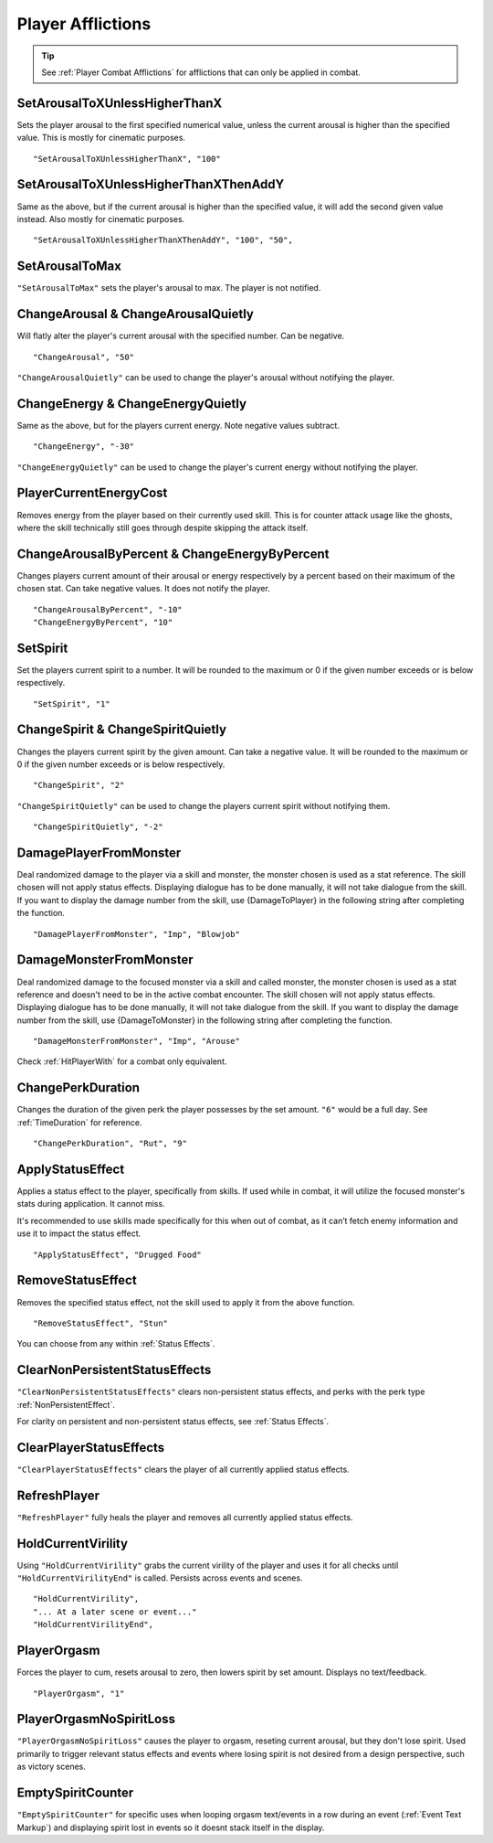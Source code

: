 .. _Player Afflictions:

**Player Afflictions**
=======================

.. tip::

  See :ref:`Player Combat Afflictions` for afflictions that can only be applied in combat.

**SetArousalToXUnlessHigherThanX**
-----------------------------------

Sets the player arousal to the first specified numerical value, unless the current arousal is higher than the specified value.
This is mostly for cinematic purposes.

::

  "SetArousalToXUnlessHigherThanX", "100"

**SetArousalToXUnlessHigherThanXThenAddY**
-------------------------------------------

Same as the above, but if the current arousal is higher than the specified value, it will add the second given value instead.
Also mostly for cinematic purposes.

::

 "SetArousalToXUnlessHigherThanXThenAddY", "100", "50",

**SetArousalToMax**
--------------------

``"SetArousalToMax"`` sets the player's arousal to max. The player is not notified.

**ChangeArousal & ChangeArousalQuietly**
-----------------------------------------

Will flatly alter the player's current arousal with the specified number. Can be negative.

::

  "ChangeArousal", "50"

``"ChangeArousalQuietly"`` can be used to change the player's arousal without notifying the player.

**ChangeEnergy & ChangeEnergyQuietly**
---------------------------------------

Same as the above, but for the players current energy. Note negative values subtract.

::

  "ChangeEnergy", "-30"

``"ChangeEnergyQuietly"`` can be used to change the player's current energy without notifying the player.

**PlayerCurrentEnergyCost**
---------------------------------------

Removes energy from the player based on their currently used skill. This is for counter attack usage like the ghosts, where the skill technically still goes through despite skipping the attack itself.


**ChangeArousalByPercent & ChangeEnergyByPercent**
---------------------------------------------------

Changes players current amount of their arousal or energy respectively by a percent based on their maximum of the chosen stat. Can take negative values.
It does not notify the player.

::

  "ChangeArousalByPercent", "-10"
  "ChangeEnergyByPercent", "10"

**SetSpirit**
--------------

Set the players current spirit to a number. It will be rounded to the maximum or 0 if the given number exceeds or is below respectively.

::

  "SetSpirit", "1"

**ChangeSpirit & ChangeSpiritQuietly**
---------------------------------------

Changes the players current spirit by the given amount. Can take a negative value.
It will be rounded to the maximum or 0 if the given number exceeds or is below respectively.

::

  "ChangeSpirit", "2"

``"ChangeSpiritQuietly"`` can be used to change the players current spirit without notifying them.

::

  "ChangeSpiritQuietly", "-2"

.. _DamagePlayerFromMonster:

**DamagePlayerFromMonster**
----------------------------

Deal randomized damage to the player via a skill and monster, the monster chosen is used as a stat reference.
The skill chosen will not apply status effects. Displaying dialogue has to be done manually, it will not take dialogue from the skill.
If you want to display the damage number from the skill, use {DamageToPlayer} in the following string after completing the function.

::

  "DamagePlayerFromMonster", "Imp", "Blowjob"


.. _DamageMonsterFromMonster:

**DamageMonsterFromMonster**
----------------------------

Deal randomized damage to the focused monster via a skill and called monster, the monster chosen is used as a stat reference and doesn't need to be in the active combat encounter.
The skill chosen will not apply status effects. Displaying dialogue has to be done manually, it will not take dialogue from the skill.
If you want to display the damage number from the skill, use {DamageToMonster} in the following string after completing the function.

::

  "DamageMonsterFromMonster", "Imp", "Arouse"


Check :ref:`HitPlayerWith` for a combat only equivalent.

**ChangePerkDuration**
-----------------------

Changes the duration of the given perk the player possesses by the set amount. ``"6"`` would be a full day. See :ref:`TimeDuration` for reference.

::

    "ChangePerkDuration", "Rut", "9"

**ApplyStatusEffect**
----------------------

Applies a status effect to the player, specifically from skills. If used while in combat, it will utilize the focused monster's stats during application.
It cannot miss.

It's recommended to use skills made specifically for this when out of combat, as it can’t fetch enemy information and use it to impact the status effect.

::

  "ApplyStatusEffect", "Drugged Food"

**RemoveStatusEffect**
-----------------------

Removes the specified status effect, not the skill used to apply it from the above function.

::

   "RemoveStatusEffect", "Stun"

You can choose from any within :ref:`Status Effects`.

**ClearNonPersistentStatusEffects**
------------------------------------

``"ClearNonPersistentStatusEffects"`` clears non-persistent status effects, and perks with the perk type :ref:`NonPersistentEffect`.

For clarity on persistent and non-persistent status effects, see :ref:`Status Effects`.

**ClearPlayerStatusEffects**
-----------------------------

``"ClearPlayerStatusEffects"`` clears the player of all currently applied status effects.

**RefreshPlayer**
------------------

``"RefreshPlayer"`` fully heals the player and removes all currently applied status effects.

**HoldCurrentVirility**
------------------------

Using ``"HoldCurrentVirility"`` grabs the current virility of the player and uses it for all checks until ``"HoldCurrentVirilityEnd"`` is called.
Persists across events and scenes.

::

  "HoldCurrentVirility",
  "... At a later scene or event..."
  "HoldCurrentVirilityEnd",

**PlayerOrgasm**
-----------------

Forces the player to cum, resets arousal to zero, then lowers spirit by set amount. Displays no text/feedback.

::

  "PlayerOrgasm", "1"

**PlayerOrgasmNoSpiritLoss**
-----------------------------

``"PlayerOrgasmNoSpiritLoss"`` causes the player to orgasm, reseting current arousal, but they don't lose spirit.
Used primarily to trigger relevant status effects and events where losing spirit is not desired from a design perspective, such as victory scenes.

**EmptySpiritCounter**
-----------------------------

``"EmptySpiritCounter"`` for specific uses when looping orgasm text/events in a row during an event (:ref:`Event Text Markup`) and displaying spirit lost in events so it doesnt stack itself in the display.
